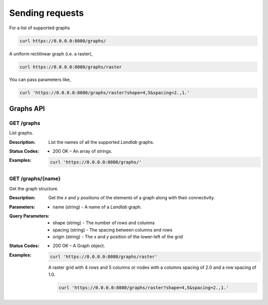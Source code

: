 ================
Sending requests
================

For a list of supported graphs

.. code:: bash

    curl https://0.0.0.0:8080/graphs/

A uniform rectilinear graph (i.e. a raster),

.. code:: bash

    curl https://0.0.0.0:8080/graphs/raster

You can pass parameters like,

.. code:: bash

    curl 'https://0.0.0.0:8080/graphs/raster?shape=4,5&spacing=2.,1.'

----------
Graphs API
----------


GET /graphs
===========

List graphs.

:Description: List the names of all the supported *Landlab* graphs.
:Status Codes:
    * 200 OK – An array of strings.
:Examples:

    .. code-block:: bash

       curl 'https://0.0.0.0:8080/graphs/'

GET /graphs/{name}
==================

Get the graph structure.

:Description: Get the *x* and *y* positions of the elements of a graph along
    with their connectivity.
:Parameters:
    * name (string) - A name of a *Landlab* graph.
:Query Parameters:
    * shape (string) - The number of rows and columns
    * spacing (string) - The spacing between columns and rows
    * origin (string) - The *x* and *y* position of the lower-left of the grid
:Status Codes:
    * 200 OK – A Graph object.
:Examples:

    .. code-block:: bash

       curl 'https://0.0.0.0:8080/graphs/raster'

    A raster grid with 4 rows and 5 columns or nodes with a columns spacing of 2.0
    and a row spacing of 1.0.

    .. code-block:: bash

       curl 'https://0.0.0.0:8080/graphs/raster?shape=4,5&spacing=2.,1.'
